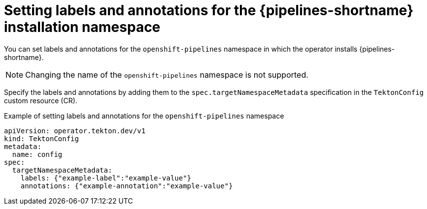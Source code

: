 // This module is included in the following assemblies:
// * install_config/customizing-configurations-in-the-tektonconfig-cr.adoc

:_mod-docs-content-type: CONCEPT
[id="op-setting-annotations-labels-namespace_{context}"]
= Setting labels and annotations for the {pipelines-shortname} installation namespace

You can set labels and annotations for the `openshift-pipelines` namespace in which the operator installs {pipelines-shortname}.

[NOTE]
====
Changing the name of the `openshift-pipelines` namespace is not supported.
====

Specify the labels and annotations by adding them to the `spec.targetNamespaceMetadata` specification in the `TektonConfig` custom resource (CR).

.Example of setting labels and annotations for the `openshift-pipelines` namespace
[source,yaml]
----
apiVersion: operator.tekton.dev/v1
kind: TektonConfig
metadata:
  name: config
spec:
  targetNamespaceMetadata:
    labels: {"example-label":"example-value"}
    annotations: {"example-annotation":"example-value"}
----
